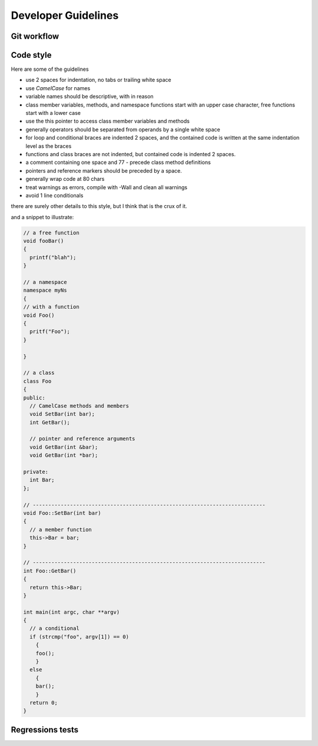 Developer Guidelines
====================
Git workflow
-------------



Code style
----------
Here are some of the guidelines

* use 2 spaces for indentation, no tabs or trailing white space
* use `CamelCase` for names
* variable names should be descriptive, with in reason
* class member variables, methods, and namespace functions start with an upper case character, free functions start with a lower case
* use the this pointer to access class member variables and methods
* generally operators should be separated from operands by a single white space
* for loop and conditional braces are indented 2 spaces, and the contained code is written at the same indentation level as the braces
* functions and class braces are not indented, but contained code is indented 2 spaces.
* a comment containing one space and 77 - precede class method definitions
* pointers and reference markers should be preceded by a space.
* generally wrap code at 80 chars
* treat warnings as errors, compile with -Wall and clean all warnings
* avoid 1 line conditionals

there are surely other details to this style, but I think that is the crux of it.

and a snippet to illustrate:


.. code-block:: C++

    // a free function
    void fooBar()
    {
      printf("blah");
    }

    // a namespace
    namespace myNs
    {
    // with a function
    void Foo()
    {
      pritf("Foo");
    }

    }

    // a class
    class Foo
    {
    public:
      // CamelCase methods and members
      void SetBar(int bar);
      int GetBar();

      // pointer and reference arguments
      void GetBar(int &bar);
      void GetBar(int *bar);

    private:
      int Bar;
    };

    // ---------------------------------------------------------------------------
    void Foo::SetBar(int bar)
    {
      // a member function
      this->Bar = bar;
    }

    // ---------------------------------------------------------------------------
    int Foo::GetBar()
    {
      return this->Bar;
    }

    int main(int argc, char **argv)
    {
      // a conditional
      if (strcmp("foo", argv[1]) == 0)
        {
        foo();
        }
      else
        {
        bar();
        }
      return 0;
    }

Regressions tests
-----------------

